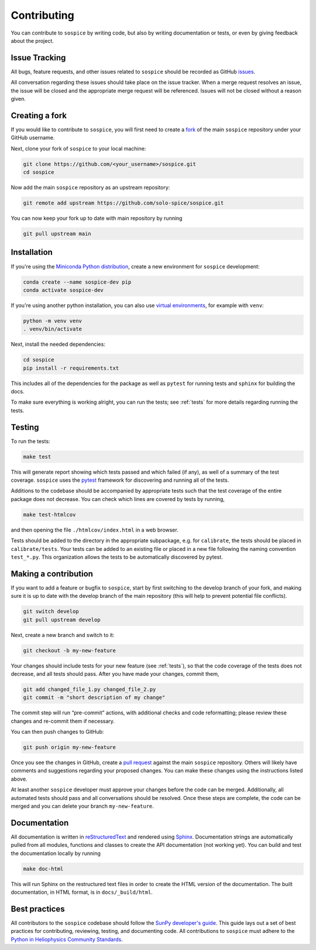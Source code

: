 .. _dev-guide:

============
Contributing
============

You can contribute to ``sospice`` by writing code, but also by writing documentation or tests, or even by giving feedback about the project.

Issue Tracking
--------------

All bugs, feature requests, and other issues related to ``sospice`` should be recorded as GitHub `issues <https://github.com/solo-spice/sospice/issues>`__.

All conversation regarding these issues should take place on the issue tracker.
When a merge request resolves an issue, the issue will be closed and the appropriate merge request will be referenced.
Issues will not be closed without a reason given.

Creating a fork
---------------

If you would like to contribute to ``sospice``, you will first need to create a `fork <https://docs.github.com/en/get-started/quickstart/fork-a-repo>`__
of the main ``sospice`` repository under your GitHub username.

Next, clone your fork of ``sospice`` to your local machine:

.. code:: shell

    git clone https://github.com/<your_username>/sospice.git
    cd sospice

Now add the main ``sospice`` repository as an upstream repository:

.. code:: shell

    git remote add upstream https://github.com/solo-spice/sospice.git

You can now keep your fork up to date with main repository by running

.. code:: shell

    git pull upstream main

Installation
-------------

If you're using the `Miniconda Python distribution <https://docs.conda.io/en/latest/miniconda.html>`__,
create a new environment for ``sospice`` development:

.. code-block:: shell

    conda create --name sospice-dev pip
    conda activate sospice-dev

If you're using another python installation, you can also use `virtual environments <https://docs.python.org/3/tutorial/venv.html>`__,
for example with ``venv``:

.. code-block:: shell

    python -m venv venv
    . venv/bin/activate

Next, install the needed dependencies:

.. code-block:: shell

    cd sospice
    pip install -r requirements.txt

This includes all of the dependencies for the package as well as ``pytest`` for running tests and ``sphinx`` for building the docs.

To make sure everything is working alright, you can run the tests; see :ref:`tests` for more details regarding running the tests.

.. _tests:

Testing
-------

To run the tests:

.. code:: shell

    make test

This will generate report showing which tests passed and which failed (if any), as well of a summary of the test coverage.
``sospice`` uses the `pytest <https://pytest.org/en/latest/>`__ framework for discovering and running all of the tests.

Additions to the codebase should be accompanied by appropriate tests such that the test coverage of the entire package does not decrease.
You can check which lines are covered by tests by running,

.. code:: shell

    make test-htmlcov

and then opening the file ``./htmlcov/index.html`` in a web browser.

Tests should be added to the directory in the appropriate subpackage, e.g. for ``calibrate``, the tests should be placed in ``calibrate/tests``.
Your tests can be added to an existing file or placed in a new file following the naming convention ``test_*.py``.
This organization allows the tests to be automatically discovered by pytest.

Making a contribution
---------------------

If you want to add a feature or bugfix to ``sospice``, start by first switching to the develop branch of your fork, and making sure it is up to date with the develop branch of the main repository (this will help to prevent potential file conflicts).

.. code:: shell

    git switch develop
    git pull upstream develop

Next, create a new branch and switch to it:

.. code:: shell

    git checkout -b my-new-feature

Your changes should include tests for your new feature (see :ref:`tests`), so that the code coverage of the tests does not decrease, and all tests should pass. After you have made your changes, commit them,

.. code:: shell

    git add changed_file_1.py changed_file_2.py
    git commit -m "short description of my change"

The commit step will run “pre-commit” actions, with additional checks and code reformatting; please review these changes and re-commit them if necessary.

You can then push changes to GitHub:

.. code:: shell

    git push origin my-new-feature

Once you see the changes in GitHub, create a `pull request <https://docs.github.com/en/pull-requests>`__
against the main ``sospice`` repository.
Others will likely have comments and suggestions regarding your proposed changes.
You can make these changes using the instructions listed above.

At least another ``sospice`` developer must approve your changes before the code can be merged.
Additionally, all automated tests should pass and all conversations should be resolved.
Once these steps are complete, the code can be merged and you can delete  your branch ``my-new-feature``.

Documentation
-------------

All documentation is written in `reStructuredText <https://docutils.sourceforge.io/rst.html>`__ and rendered using `Sphinx <https://www.sphinx-doc.org/en/master/>`__.
Documentation strings are automatically pulled from all modules, functions and classes to create the API documentation (not working yet).
You can build and test the documentation locally by running

.. code:: shell

    make doc-html

This will run Sphinx on the restructured text files in order to create the HTML version of the documentation.
The built documentation, in HTML format, is in ``docs/_build/html``.

Best practices
--------------

All contributors to the ``sospice`` codebase should follow the `SunPy developer's guide`_.
This guide lays out a set of best practices for contributing, reviewing, testing, and documenting code.
All contributions to ``sospice`` must adhere to the `Python in Heliophysics Community Standards <https://doi.org/10.5281/zenodo.2529130>`__.

.. _`SunPy developer's guide`: https://docs.sunpy.org/en/latest/dev_guide/index.html
